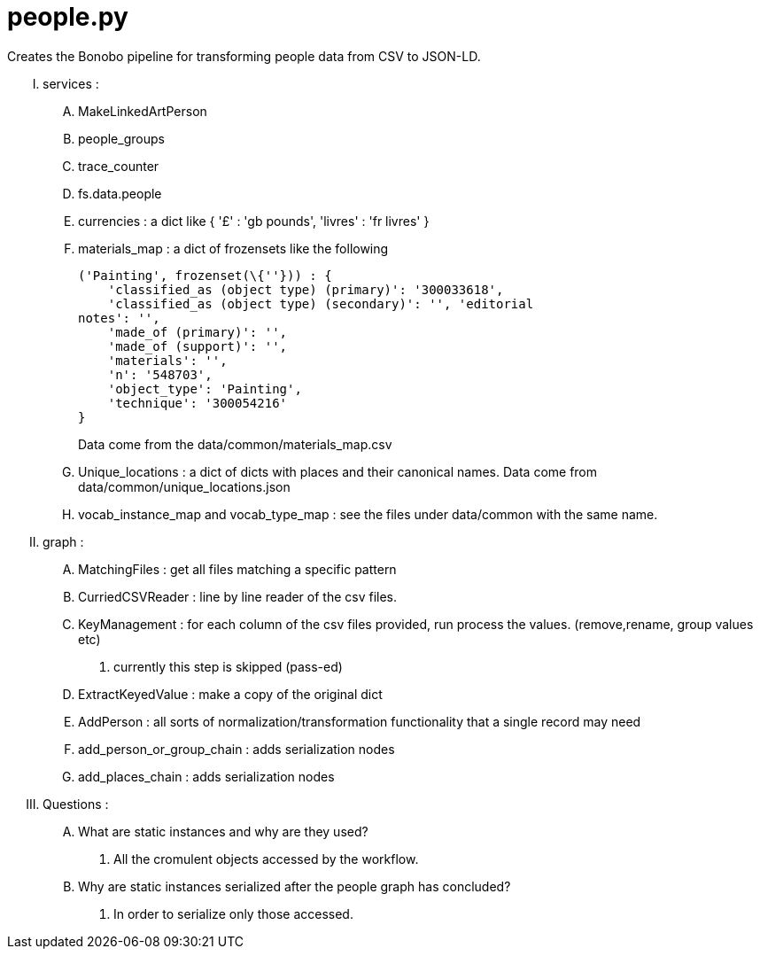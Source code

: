 = people.py

Creates the Bonobo pipeline for transforming people data from CSV to JSON-LD.

..... services :
    .... MakeLinkedArtPerson
    .... people_groups
    .... trace_counter
    .... fs.data.people
    .... currencies : a dict like { '£' : 'gb pounds', 'livres' : 'fr livres' }
    .... materials_map : a dict of frozensets like the following
+
[source,python]
----
('Painting', frozenset(\{''})) : { 
    'classified_as (object type) (primary)': '300033618', 
    'classified_as (object type) (secondary)': '', 'editorial 
notes': '', 
    'made_of (primary)': '', 
    'made_of (support)': '', 
    'materials': '', 
    'n': '548703', 
    'object_type': 'Painting', 
    'technique': '300054216' 
} 
----
Data come from the data/common/materials_map.csv
    .... Unique_locations : a dict of dicts with places and their canonical names. Data come from data/common/unique_locations.json
    .... vocab_instance_map and vocab_type_map : see the files under data/common with the same name.
..... [red]#graph# :
    .... MatchingFiles : get all files matching a specific pattern
    .... CurriedCSVReader : line by line reader of the csv files.
    .... KeyManagement : for each column of the csv files provided, run process the values. (remove,rename, group values etc)
        . currently this step is skipped (pass-ed)
    .... ExtractKeyedValue : make a copy of the original dict
    .... AddPerson : all sorts of normalization/transformation functionality that a single record may need
    .... add_person_or_group_chain : adds serialization nodes
    .... add_places_chain : adds serialization nodes
..... [red]#Questions# : 
    .... What are static instances and why are they used?
        . All the cromulent objects accessed by the workflow.
    .... Why are static instances serialized after the people graph has concluded?
        . In order to serialize only those accessed.